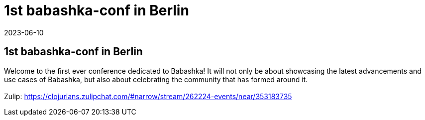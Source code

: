 = 1st babashka-conf in Berlin
2023-06-10
:jbake-type: event
:jbake-edition: 
:jbake-link: https://babashka.org/conf/
:jbake-location: Berlin
:jbake-start: 2023-06-10
:jbake-end: 2023-06-10

== 1st babashka-conf in Berlin

Welcome to the first ever conference dedicated to Babashka! It will not only be about showcasing the latest advancements and use cases of Babashka, but also about celebrating the community that has formed around it. +
 +
Zulip: https://clojurians.zulipchat.com/#narrow/stream/262224-events/near/353183735 +

